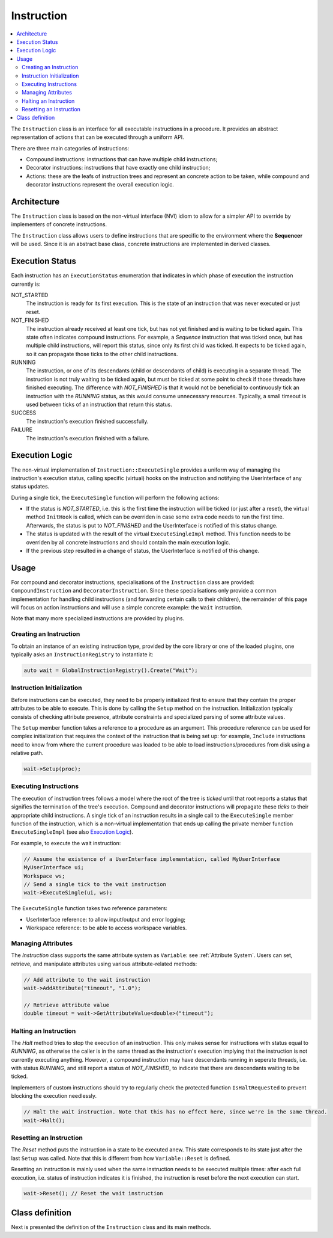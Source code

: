 Instruction
===========

.. contents::
   :local:


The ``Instruction`` class is an interface for all executable instructions in a procedure. It provides an abstract representation of actions that can be executed through a uniform API.

There are three main categories of instructions:

* Compound instructions: instructions that can have multiple child instructions;
* Decorator instructions: instructions that have exactly one child instruction;
* Actions: these are the leafs of instruction trees and represent an concrete action to be taken, while compound and decorator instructions represent the overall execution logic.

Architecture
------------

The ``Instruction`` class is based on the non-virtual interface (NVI) idiom to allow for a simpler API to override by implementers of concrete instructions.

The ``Instruction`` class allows users to define instructions that are specific to the environment where the **Sequencer** will be used. Since it is an abstract base class, concrete instructions are implemented in derived classes.

Execution Status
----------------

Each instruction has an ``ExecutionStatus`` enumeration that indicates in which phase of execution the instruction currently is:

NOT_STARTED
  The instruction is ready for its first execution. This is the state of an instruction that was never executed or just reset.

NOT_FINISHED
  The instruction already received at least one tick, but has not yet finished and is waiting to be ticked again. This state often indicates compound instructions. For example, a `Sequence` instruction that was ticked once, but has multiple child instructions, will report this status, since only its first child was ticked. It expects to be ticked again, so it can propagate those ticks to the other child instructions.

RUNNING
  The instruction, or one of its descendants (child or descendants of child) is executing in a separate thread. The instruction is not truly waiting to be ticked again, but must be ticked at some point to check if those threads have finished executing. The difference with `NOT_FINISHED` is that it would not be beneficial to continuously tick an instruction with the `RUNNING` status, as this would consume unnecessary resources. Typically, a small timeout is used between ticks of an instruction that return this status.

SUCCESS
  The instruction's execution finished successfully.

FAILURE
  The instruction's execution finished with a failure.

Execution Logic
---------------

The non-virtual implementation of ``Instruction::ExecuteSingle`` provides a uniform way of managing the instruction's execution status, calling specific (virtual) hooks on the instruction and notifying the UserInterface of any status updates.

During a single tick, the ``ExecuteSingle`` function will perform the following actions:

* If the status is `NOT_STARTED`, i.e. this is the first time the instruction will be ticked (or just after a reset), the virtual method ``InitHook`` is called, which can be overriden in case some extra code needs to run the first time. Afterwards, the status is put to `NOT_FINISHED` and the UserInterface is notified of this status change.
* The status is updated with the result of the virtual ``ExecuteSingleImpl`` method. This function needs to be overriden by all concrete instructions and should contain the main execution logic.
* If the previous step resulted in a change of status, the UserInterface is notified of this change.

Usage
-----

For compound and decorator instructions, specialisations of the ``Instruction`` class are provided: ``CompoundInstruction`` and ``DecoratorInstruction``. Since these specialisations only provide a common implementation for handling child instructions (and forwarding certain calls to their children), the remainder of this page will focus on action instructions and will use a simple concrete example: the ``Wait`` instruction.

Note that many more specialized instructions are provided by plugins.

Creating an Instruction
^^^^^^^^^^^^^^^^^^^^^^^

To obtain an instance of an existing instruction type, provided by the core library or one of the loaded plugins, one typically asks an ``InstructionRegistry`` to instantiate it:

.. code-block:: c++

   auto wait = GlobalInstructionRegistry().Create("Wait");

Instruction Initialization
^^^^^^^^^^^^^^^^^^^^^^^^^^

Before instructions can be executed, they need to be properly initialized first to ensure that they contain the proper attributes to be able to execute. This is done by calling the ``Setup`` method on the instruction. Initialization typically consists of checking attribute presence, attribute constraints and specialized parsing of some attribute values.

The ``Setup`` member function takes a reference to a procedure as an argument. This procedure reference can be used for complex initialization that requires the context of the instruction that is being set up: for example, ``Include`` instructions need to know from where the current procedure was loaded to be able to load instructions/procedures from disk using a relative path.

.. code-block:: c++

   wait->Setup(proc);

Executing Instructions
^^^^^^^^^^^^^^^^^^^^^^

The execution of instruction trees follows a model where the root of the tree is *ticked* until that root reports a status that signifies the termination of the tree's execution. Compound and decorator instructions will propagate these *ticks* to their appropriate child instructions. A single tick of an instruction results in a single call to the ``ExecuteSingle`` member function of the instruction, which is a non-virtual implementation that ends up calling the private member function ``ExecuteSingleImpl`` (see also `Execution Logic`_).

For example, to execute the wait instruction:

.. code-block:: c++

   // Assume the existence of a UserInterface implementation, called MyUserInterface
   MyUserInterface ui;
   Workspace ws;
   // Send a single tick to the wait instruction
   wait->ExecuteSingle(ui, ws);

The ``ExecuteSingle`` function takes two reference parameters:

* UserInterface reference: to allow input/output and error logging;
* Workspace reference: to be able to access workspace variables.

Managing Attributes
^^^^^^^^^^^^^^^^^^^

The `Instruction` class supports the same attribute system as ``Variable``: see :ref:`Attribute System`. Users can set, retrieve, and manipulate attributes using various attribute-related methods:

.. code-block:: c++

   // Add attribute to the wait instruction
   wait->AddAttribute("timeout", "1.0");

   // Retrieve attribute value
   double timeout = wait->GetAttributeValue<double>("timeout");

Halting an Instruction
^^^^^^^^^^^^^^^^^^^^^^

The `Halt` method tries to stop the execution of an instruction. This only makes sense for instructions with status equal to `RUNNING`, as otherwise the caller is in the same thread as the instruction's execution implying that the instruction is not currently executing anything. However, a compound instruction may have descendants running in seperate threads, i.e. with status `RUNNING`, and still report a status of `NOT_FINISHED`, to indicate that there are descendants waiting to be ticked.

Implementers of custom instructions should try to regularly check the protected function ``IsHaltRequested`` to prevent blocking the execution needlessly.

.. code-block:: c++

   // Halt the wait instruction. Note that this has no effect here, since we're in the same thread.
   wait->Halt();

Resetting an Instruction
^^^^^^^^^^^^^^^^^^^^^^^^

The `Reset` method puts the instruction in a state to be executed anew. This state corresponds to its state just after the last ``Setup`` was called. Note that this is different from how ``Variable::Reset`` is defined.

Resetting an instruction is mainly used when the same instruction needs to be executed multiple times: after each full execution, i.e. status of instruction indicates it is finished, the instruction is reset before the next execution can start.

.. code-block:: c++

   wait->Reset(); // Reset the wait instruction

Class definition
----------------

Next is presented the definition of the ``Instruction`` class and its main methods.

.. doxygenclass:: sup::sequencer::Instruction
   :members:
